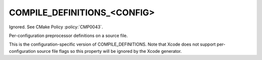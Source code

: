 COMPILE_DEFINITIONS_<CONFIG>
----------------------------

Ignored.  See CMake Policy :policy:`CMP0043`.

Per-configuration preprocessor definitions on a source file.

This is the configuration-specific version of COMPILE_DEFINITIONS.
Note that Xcode does not support per-configuration source file flags
so this property will be ignored by the Xcode generator.
